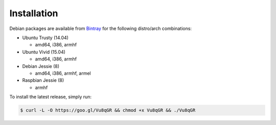 .. Tizonia documentation


Installation
============

Debian packages are available from `Bintray <https://bintray.com/tizonia>`_ for
the following distro/arch combinations:

* Ubuntu Trusty (14.04)

  * amd64, i386, armhf

* Ubuntu Vivid (15.04)

  * amd64, i386, armhf

* Debian Jessie (8)

  * amd64, i386, armhf, armel

* Raspbian Jessie (8)

  * armhf

To install the latest release, simply run:

.. code-block:: bash

    $ curl -L -O https://goo.gl/Vu8qGR && chmod +x Vu8qGR && ./Vu8qGR

